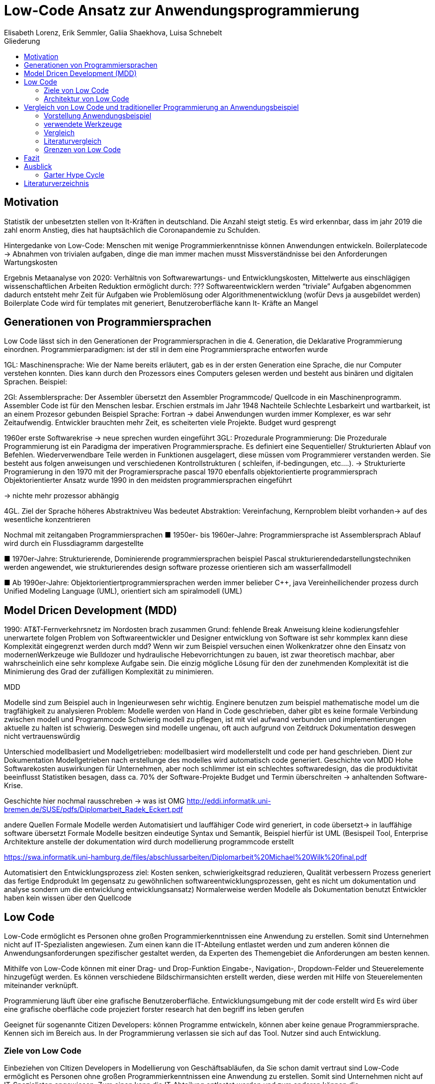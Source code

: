 = Low-Code Ansatz zur Anwendungsprogrammierung
Elisabeth Lorenz, Erik Semmler, Galiia Shaekhova, Luisa Schnebelt 
:toc:
:toc-title: Gliederung

== Motivation

Statistik der unbesetzten stellen von It-Kräften in deutschland. Die Anzahl steigt stetig. Es wird erkennbar, dass im jahr 2019 die zahl enorm Anstieg, dies hat hauptsächlich die Coronapandemie zu Schulden.


Hintergedanke von Low-Code: Menschen mit wenige Programmierkenntnisse können Anwendungen entwickeln.
Boilerplatecode → Abnahmen von trivialen aufgaben, dinge die man immer machen musst
Missverständnisse bei den Anforderungen 
Wartungskosten

Ergebnis Metaanalyse von 2020: Verhältnis von Softwarewartungs- und Entwicklungskosten, Mittelwerte aus einschlägigen wissenschaftlichen Arbeiten
Reduktion ermöglicht durch:
???
Softwareentwicklern werden “triviale” Aufgaben abgenommen
dadurch entsteht mehr Zeit für Aufgaben wie Problemlösung oder Algorithmenentwicklung (wofür Devs ja ausgebildet werden)
Boilerplate Code wird für templates mit generiert, Benutzeroberfläche kann 
It- Kräfte an Mangel 

== Generationen von Programmiersprachen

Low Code lässt sich in den Generationen der Programmiersprachen in die 4. Generation, die Deklarative Programmierung einordnen. 
Programmierparadigmen: ist der stil in dem eine Programmiersprache entworfen wurde


1GL:
Maschinensprache: Wie der Name bereits erläutert, gab es in der ersten Generation eine Sprache, die nur Computer verstehen konnten. Dies kann durch den Prozessors eines Computers gelesen werden und besteht aus binären und digitalen Sprachen. 
Beispiel: 

2Gl:
Assemblersprache: Der Assembler übersetzt den Assembler Programmcode/ Quellcode in ein Maschinenprogramm. Assembler Code ist für den Menschen lesbar. Erschien erstmals im Jahr 1948
Nachteile Schlechte Lesbarkeirt und wartbarkeit, ist an einem Prozesor gebunden 
Beispiel Sprache: Fortran
→ dabei Anwendungen wurden immer Komplexer, es war sehr Zeitaufwendig. Entwickler brauchten mehr Zeit, es scheiterten viele Projekte. Budget wurd gesprengt

1960er erste Softwarekrise → neue sprechen wurden eingeführt
3GL:
Prozedurale Programmierung: Die Prozedurale Programmierung ist ein Paradigma der imperativen Programmiersprache. Es definiert eine Sequentieller/ Strukturierten Ablauf von Befehlen. Wiederverwendbare Teile werden in Funktionen ausgelagert, diese müssen vom Programmierer verstanden werden.  Sie besteht aus folgen anweisungen und verschiedenen Kontrollstrukturen ( schleifen, if-bedingungen, etc….).  → Strukturierte Programierung 
in den 1970 mit der Programiersprache pascal
1970 ebenfalls objektorientierte programmiersprach
Objektorientierter Ansatz wurde 1990 in den meidsten programmiersprachen eingeführt 

→ nichte mehr prozessor abhängig


4GL. 
Ziel der Sprache höheres Abstraktniveu
Was bedeutet Abstraktion:
Vereinfachung, Kernproblem bleibt vorhanden→ auf des wesentliche konzentrieren

Nochmal mit zeitangaben Programmiersprachen
■ 1950er- bis 1960er-Jahre: 
Programmiersprache ist Assemblersprach 
Ablauf wird durch ein Flussdiagramm dargestellte

■ 
1970er-Jahre: 
Strukturierende, Dominierende programmiersprachen 
beispiel Pascal
strukturierendedarstellungstechniken werden angewendet, wie strukturierendes design
software prozesse orientieren sich am wasserfallmodell 

■ Ab 1990er-Jahre: 
Objektorientiertprogrammiersprachen werden immer belieber C++, java
Vereinheilichender prozess durch Unified Modeling Language (UML), 
orientiert sich am spiralmodell (UML)


== Model Dricen Development (MDD)

1990: AT&T-Fernverkehrsnetz im Nordosten brach zusammen 
Grund: fehlende Break Anweisung 
kleine kodierungsfehler unerwartete folgen 
Problem von Softwareentwickler und Designer entwicklung von Software ist sehr kommplex
kann diese Komplexität eingegrenzt werden durch mdd? 
Wenn wir zum Beispiel versuchen einen Wolkenkratzer ohne den Einsatz von modernenWerkzeuge wie Bulldozer und hydraulische Hebevorrichtungen zu bauen, ist zwar theoretisch machbar, aber wahrscheinlich eine sehr komplexe Aufgabe sein. Die einzig mögliche Lösung für den der zunehmenden Komplexität ist die Minimierung des Grad der zufälligen Komplexität zu minimieren.

MDD

Modelle sind zum Beispiel auch in Ingenieurwesen sehr wichtig. 
Enginere benutzen zum beispiel mathematische model um die tragfähigkeit zu analysieren 
Problem: 
Modelle werden von Hand in Code geschrieben, daher gibt es keine formale Verbindung zwischen modell und Programmcode 
Schwierig modell zu pflegen, ist mit viel aufwand verbunden und implementierungen aktuelle zu halten ist schwierig. 
Deswegen sind modelle ungenau, oft auch aufgrund von Zeitdruck 
Dokumentation deswegen nicht vertrauenswürdig

Unterschied modellbasiert und Modellgetrieben: modellbasiert wird modellerstellt und code per hand geschrieben. Dient zur Dokumentation 
Modellgetrieben nach erstellunge des modelles wird automatisch code generiert. 
Geschichte von MDD
Hohe Softwarekosten auswirkungen für Unternehmen, aber noch schlimmer ist ein schlechtes softwaredesign, das die produktivität beeinflusst
Statistiken besagen, dass ca. 70% der Software-Projekte Budget und Termin überschreiten → anhaltenden Software-Krise.

Geschichte hier nochmal rausschreben → was ist OMG
http://eddi.informatik.uni-bremen.de/SUSE/pdfs/Diplomarbeit_Radek_Eckert.pdf

andere Quellen 
Formale Modelle werden Automatisiert und lauffähiger Code wird generiert, in code übersetzt→ in lauffähige software übersetzt 
Formale Modelle besitzen eindeutige Syntax und Semantik, Beispiel hierfür ist UML (Besispeil Tool, Enterprise Architekture
anstelle der dokumentation wird durch modellierung programmcode erstellt

https://swa.informatik.uni-hamburg.de/files/abschlussarbeiten/Diplomarbeit%20Michael%20Wilk%20final.pdf

Automatisiert den Entwicklungsprozess
ziel: Kosten senken, schwierigkeitsgrad reduzieren, Qualität verbessern 
Prozess generiert das fertige Endprodukt
Im gegensatz zu gewöhnlichen softwareentwicklungsprozessen, geht es nicht um dokumentation und analyse sondern um die entwicklung entwicklungsansatz)
Normalerweise werden Modelle als Dokumentation benutzt
Entwickler haben kein wissen über den 	Quellcode

== Low Code

Low-Code ermöglicht es Personen ohne großen Programmierkenntnissen eine Anwendung zu erstellen. Somit sind Unternehmen nicht auf IT-Spezialisten angewiesen. Zum einen kann die IT-Abteilung entlastet werden und zum anderen können die Anwendungsanforderungen spezifischer gestaltet werden, da Experten des Themengebiet die Anforderungen am besten kennen. 

Mithilfe von Low-Code können mit einer Drag- und Drop-Funktion Eingabe-, Navigation-, Dropdown-Felder und Steuerelemente hinzugefügt werden. Es können verschiedene Bildschirmansichten erstellt werden, diese werden mit Hilfe von  Steuerelementen miteinander verknüpft. 

Programmierung läuft über eine grafische Benutzeroberfläche.
Entwicklungsumgebung mit der code erstellt wird
Es wird über eine grafische oberfläche code projeziert
forster research hat den begriff ins leben gerufen 


Geeignet für sogenannte Citizen Developers: 
können Programme entwickeln, können aber keine genaue Programmiersprache. Kennen sich im Bereich aus. In der Programmierung verlassen sie sich auf das Tool. Nutzer sind auch Entwicklung. 

=== Ziele von Low Code

Einbeziehen von CItizen Developers in Modellierung von Geschäftsabläufen, da Sie schon damit vertraut sind
Low-Code ermöglicht es Personen ohne großen Programmierkenntnissen eine Anwendung zu erstellen. Somit sind Unternehmen nicht auf IT-Spezialisten angewiesen. Zum einen kann die IT-Abteilung entlastet werden und zum anderen können die Anwendungsanforderungen spezifischer gestaltet werden, da Experten des Themengebiet die Anforderungen am besten kennen. 

Mithilfe von Low-Code können mit einer Drag- und Drop-Funktion Eingabe-, Navigation-, Dropdown-Felder und Steuerelemente hinzugefügt werden. Es können verschiedene Bildschirmansichten erstellt werden, diese werden mit Hilfe von  Steuerelementen miteinander verknüpft. 

Programmierung läuft über eine grafische Benutzeroberfläche.
Entwicklungsumgebung mit der code erstellt wird
Es wird über eine grafische oberfläche code projeziert
forster research hat den begriff ins leben gerufen 


Geeignet für sogenannte Citizen Developers: 
können Programme entwickeln, können aber keine genaue Programmiersprache. Kennen sich im Bereich aus. In der Programmierung verlassen sie sich auf das Tool. Nutzer sind auch Entwicklung.  von Wartungskosten in Softwareentwicklung
siehe: https://dl.gi.de/handle/20.500.12116/37795
leicht zusammengestellt werden
Schnelligkeit: 5- 10 mal schneller als traditionelle programmierung
Kosteneinsparung:
Weniger Komplex: Fokus liegt darauf software individuell anzupassen und Benutzeranforderungen zu erfüllen 
Einfache wartungsarbeiten: → wenig code anbieten wenig code muss gewartet werden. 
Wenig technische Anforderungen erforderlich. Dadurch Abteilungsleiter die sich mit dem technischen nicht auskennen aber dafür viel fachliches wissen haben. könne beser anforderunge spezifizieren 

=== Architektur von Low Code

Visual Application Modeler: 
Das Fronte-end der Platform damit arbeitet der Entwickler
Entwicklungen und implementiert alle funktionalitäten mit den ein entwickler interagiert, wie code erstellung (grafisch oder mit text) Debugging, Datenmodellierung, debugging, testen, Anwendungsversionen
Encoder:
Exportiert visuelle Anwendungsmodell  in ein json oder xml Format exportiert, ohne das Funktionalitäten verloren gehen. 
Decoder:
 Interpretiert die encodierten Daten 
Source Code Generator: 
Aus dem Format wird ein Quellcode generiert. Dies können unterschiedliche Sprachen sein. Skripte müssen enthalten sein, um mit einer Datenbank zu arbeiten. 
Compiler: Quellcode wir compiliert, geprüft ob der code correct ist
Deployer: Software bereitstellen. Zum beispiel Webanwendung


== Vergleich von Low Code und traditioneller Programmierung an Anwendungsbeispiel

=== Vorstellung Anwendungsbeispiel

Wir haben als Beispiel beschlossen, eine Anwendung zu entwickeln, die den Prozess der Meldung eines Unfalls, der den versicherten Gegenständen eines Nutzers zugestoßen ist, vereinfacht.
Mit dieser App kann man: 
das versicherte Objekt des Benutzers auswählen,
einen der vier Vorfälle auswählen und die Einzelheiten des Vorfalls eintragen,
Nach Eintragung der wichtigsten Angaben können Bilder des Schadens hochgeladen werden.
Anschließend können weitere Details des Unfalls genannt werden. 
Zum Schluss erhält der Nutzer eine Übersicht und kann die Reklamierung absenden.

=== verwendete Werkzeuge

Im Vergleich zur traditionellen Programmierung ermöglicht es Low-Code eine Anwendung ohne große Programmierkenntnisse, mittels einer grafischen Oberfläche zu entwickeln. 
Der Code wird automatisch erzeugt. 
Um diese Aussage zu testen, haben wir zwei Webanwendungen mit der Programmiersprache JavaScript und der Low-Code-Plattform Mendix entwickelt. 


==== ReactJS etc.

Für die JavaScript-Entwicklung wurden die Bibliotheken React und React-Bootstrap gewählt, um die Benutzeroberfläche zu erstellen. React ermöglicht es, eine interaktive Benutzeroberfläche zu erstellen, und React-Bootstrap bietet eine einfache Anpassung der Stile, ohne dass große CSS-Dateien erstellt werden müssen. Für das Backend wurden Node.js und eine MySQL-Datenbank verwendet.

==== Mendix

=== Vergleich

==== GUI


GUI steht für "Graphical User Interface" und bezieht sich auf die Art und Weise, wie ein Computerprogramm oder ein Betriebssystem dargestellt wird. Es nutzt Bilder und Symbole anstelle von Textbefehlen, um dem Benutzer die Interaktion mit dem Computer zu erleichtern.

TP
Bei der Entwicklung in JavaScript gibt es keine grafische Benutzeroberfläche. Alle einzelnen Komponenten und Styles werden zunächst blind hinzugefügt, ohne zu wissen, wie die endgültige Benutzeroberfläche aussehen wird. Beim Start der Anwendung kann der Entwickler das Layout der einzelnen Komponenten im Code oder zunächst im Entwicklertool einrichten und dann alles in seinen Code übernehmen.

Mendix
Domänenmodell: Grafische Darstellung einer Datenbank. Besteht aus Entäitäten. Vergleichbar mit einer Datenbanktabelle. 
Auf der Seite (“Page”)wird die Benutzeroberfläche erstellt. 
Microflows (Hier passiert die Logik) : Mit Mikroflows wie bentzerdefniert logik ausgeführt 

==== Anwendungslogik
Damit meinen wir, wie die Anwendung auf die Aktionen des Benutzers reagiert, d. h. was passiert, wenn der Benutzer auf die eine oder andere Taste klickt, was passiert, wenn der Benutzer die ausgefüllten Daten abschickt.

TP
Die Anwendungslogik  einer Anwendung beschreibt die konkrete Verknüpfung von Bausteinen zu einer Anwendung. Sie schreibt also die Aufrufreihenfolge der einzelnen Bausteine sowie die Parameterübergabe innerhalb der Anwendung vor.
При программирование на JavaScript разработчик получая требования продумывает полностью  Event Listeners


Mendix
The graphical notation of microflows is based on the Business Process Model and Notation (BPMN).
Nanoflows. Most of the actions run directly on the device, so there is also a speed benefit for logic which does not need access to the server.
Funktionen über Flows, Microflows und Datenmodelle

==== Qualitätskontrolle

Mendix
alle Komponenten sind vorgetestet
Test werden automatisch im Hintergrund durchgeführt
Anbindung von Selenium oder JUnit möglich 


==== Wiederverwendbarkeit

При программирование одинаковые куски кода компонуются в отдельные компоненты или функции, которые используются в дальнейшем в том же проекте. Для удобства данные функции/компоненты могут быть собраны в отдельную библиотеку, что позволит легко внедрить в другие проекты.

Mendix
Speicherung von eigenen Komponenten möglich
Wiederverwendbarkeit Plattform intern


==== Zeitaufwand


=== Literaturvergleich

=== Grenzen von Low Code

vorgebaute Komponenten / Widgets nur für häufig auftretende / wenig innovative Anwendungsfälle verfügbar
Für neue Funktionalitäten muss Low Code mit selbst geschriebenem Code unterstützt werden → je nach Innovationsgrad lohnt sich der Einsatz von Low Code nicht mehr?
dazu bei neueren Plattformen die Möglichkeit, selbst geschriebenen Code hinzuzufügen
Toolabhängigkeit. Die Anwendung selbest als auch die Datenstruktur ist von einem Tollabhängig. Vorteile mann muss keine vorinstalationen treffen. Nachteil man ist an ein tool gebunden. Möchte man auf ein anderes System umsteigen, ist dies mit viel aufwand verbunden,


== Fazit

Einfache Anwendung 
Schnelle Auf- und Umsetzung von Projekten
Praktisch für nicht innovative Funktionen
Für komplexe Anwendungen eher ungeeignet
Große Abhängigkeit von Tools

== Ausblick

=== Garter Hype Cycle

== Literaturverzeichnis
